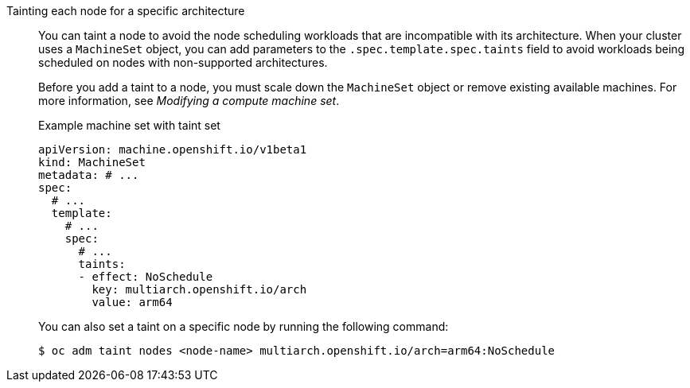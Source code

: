:_mod-docs-content-type: SNIPPET

Tainting each node for a specific architecture:: You can taint a node to avoid the node scheduling workloads that are incompatible with its architecture. When your cluster uses a `MachineSet` object, you can add parameters to the `.spec.template.spec.taints` field to avoid workloads being scheduled on nodes with non-supported architectures.
+
Before you add a taint to a node, you must scale down the `MachineSet` object or remove existing available machines. For more information, see _Modifying a compute machine set_.
+
.Example machine set with taint set
--
[source,yaml]
----
apiVersion: machine.openshift.io/v1beta1
kind: MachineSet
metadata: # ...
spec:
  # ...
  template:
    # ...
    spec:
      # ...
      taints:
      - effect: NoSchedule
        key: multiarch.openshift.io/arch
        value: arm64
----
--
+
You can also set a taint on a specific node by running the following command:
+
[source,terminal]
----
$ oc adm taint nodes <node-name> multiarch.openshift.io/arch=arm64:NoSchedule
----